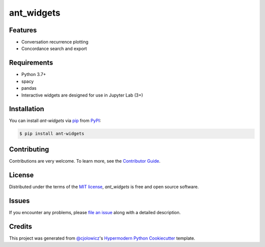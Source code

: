 ant_widgets
===========

|PyPI| |Status| |Python Version|

|License| |Tests|

|pre-commit| |Black|

.. |PyPI| image:: https://img.shields.io/pypi/v/ant_widgets.svg
   :target: https://pypi.org/project/ant_widgets/
   :alt: PyPI
.. |Status| image:: https://img.shields.io/pypi/status/ant_widgets.svg
   :target: https://pypi.org/project/ant_widgets/
   :alt: Status
.. |Python Version| image:: https://img.shields.io/pypi/pyversions/ant_widgets
   :target: https://pypi.org/project/ant_widgets
   :alt: Python Version
.. |License| image:: https://img.shields.io/pypi/l/ant_widgets
   :target: https://opensource.org/licenses/MIT
   :alt: License
.. |Tests| image:: https://github.com/language-research-technology/ant_widgets/actions/workflows/tests.yml/badge.svg
   :target: https://github.com/language-research-technology/ant_widgets/actions/workflows/tests.yml/badge.svg
   :alt: Tests
.. |pre-commit| image:: https://img.shields.io/badge/pre--commit-enabled-brightgreen?logo=pre-commit&logoColor=white
   :target: https://github.com/pre-commit/pre-commit
   :alt: pre-commit
.. |Black| image:: https://img.shields.io/badge/code%20style-black-000000.svg
   :target: https://github.com/psf/black
   :alt: Black


Features
--------

* Conversation recurrence plotting
* Concordance search and export


Requirements
------------

* Python 3.7+
* spacy
* pandas
* Interactive widgets are designed for use in Jupyter Lab (3+)


Installation
------------

You can install *ant-widgets* via pip_ from PyPI_:

.. code:: console

   $ pip install ant-widgets



Contributing
------------

Contributions are very welcome.
To learn more, see the `Contributor Guide`_.


License
-------

Distributed under the terms of the `MIT license`_,
*ant_widgets* is free and open source software.


Issues
------

If you encounter any problems,
please `file an issue`_ along with a detailed description.


Credits
-------

This project was generated from `@cjolowicz`_'s `Hypermodern Python Cookiecutter`_ template.

.. _@cjolowicz: https://github.com/cjolowicz
.. _Cookiecutter: https://github.com/audreyr/cookiecutter
.. _MIT license: https://opensource.org/licenses/MIT
.. _PyPI: https://pypi.org/
.. _Hypermodern Python Cookiecutter: https://github.com/cjolowicz/cookiecutter-hypermodern-python
.. _file an issue: https://github.com/marius-mather/ant_widgets/issues
.. _pip: https://pip.pypa.io/
.. github-only
.. _Contributor Guide: CONTRIBUTING.rst
.. _Usage: https://ant_widgets.readthedocs.io/en/latest/usage.html
